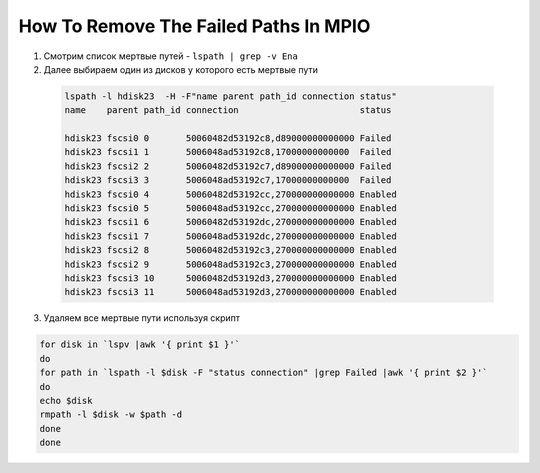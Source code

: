 .. index:: ibm, aix, missing, path

.. _ibm-virtualization-remove-failed-paths-mpio:

How To Remove The Failed Paths In MPIO
======================================

1. Смотрим список мертвые путей - ``lspath | grep -v Ena``

2. Далее выбираем один из дисков у которого есть мертвые пути

  .. code-block:: bash
  
     lspath -l hdisk23  -H -F"name parent path_id connection status"
     name    parent path_id connection                       status 
      
     hdisk23 fscsi0 0       50060482d53192c8,d89000000000000 Failed 
     hdisk23 fscsi1 1       5006048ad53192c8,17000000000000  Failed 
     hdisk23 fscsi2 2       50060482d53192c7,d89000000000000 Failed 
     hdisk23 fscsi3 3       5006048ad53192c7,17000000000000  Failed 
     hdisk23 fscsi0 4       50060482d53192cc,270000000000000 Enabled 
     hdisk23 fscsi0 5       5006048ad53192cc,270000000000000 Enabled 
     hdisk23 fscsi1 6       50060482d53192dc,270000000000000 Enabled 
     hdisk23 fscsi1 7       5006048ad53192dc,270000000000000 Enabled 
     hdisk23 fscsi2 8       50060482d53192c3,270000000000000 Enabled 
     hdisk23 fscsi2 9       5006048ad53192c3,270000000000000 Enabled 
     hdisk23 fscsi3 10      50060482d53192d3,270000000000000 Enabled 
     hdisk23 fscsi3 11      5006048ad53192d3,270000000000000 Enabled

3. Удаляем все мертвые пути используя скрипт

.. code-block:: bash

   for disk in `lspv |awk '{ print $1 }'` 
   do
   for path in `lspath -l $disk -F "status connection" |grep Failed |awk '{ print $2 }'` 
   do
   echo $disk 
   rmpath -l $disk -w $path -d 
   done
   done
